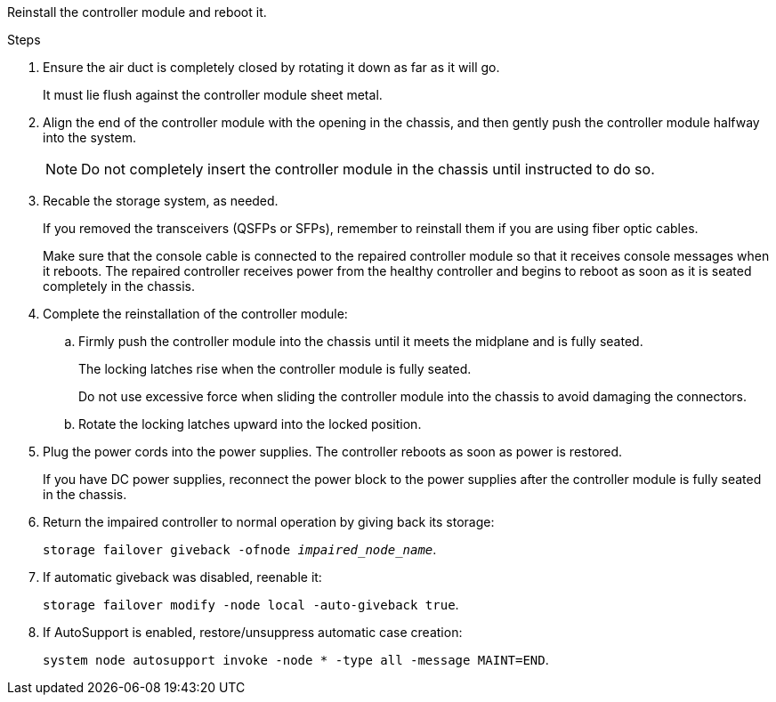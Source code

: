 // Install the controller module - AFF A70 and AFF A90 (integrated) - NOT FOR CONTROLLER REPLACE

Reinstall the controller module and reboot it.

.Steps
. Ensure the air duct is completely closed by rotating it down as far as it will go.
+
It must lie flush against the controller module sheet metal.

. Align the end of the controller module with the opening in the chassis, and then gently push the controller module halfway into the system.
+
NOTE: Do not completely insert the controller module in the chassis until instructed to do so.

. Recable the storage system, as needed.

+
If you removed the transceivers (QSFPs or SFPs), remember to reinstall them if you are using fiber optic cables.

+
Make sure that the console cable is connected to the repaired controller module so that it receives console messages when it reboots. The repaired controller receives power from the healthy controller and begins to reboot as soon as it is seated completely in the chassis.

. Complete the reinstallation of the controller module:
 .. Firmly push the controller module into the chassis until it meets the midplane and is fully seated.
+
The locking latches rise when the controller module is fully seated.
+
Do not use excessive force when sliding the controller module into the chassis to avoid damaging the connectors.

.. Rotate the locking latches upward into the locked position.


. Plug the power cords into the power supplies. The controller reboots as soon as power is restored.
+
If you have DC power supplies, reconnect the power block to the power supplies after the controller module is fully seated in the chassis.


. Return the impaired controller to normal operation by giving back its storage: 
+
`storage failover giveback -ofnode _impaired_node_name_`.

. If automatic giveback was disabled, reenable it: 
+
`storage failover modify -node local -auto-giveback true`.

. If AutoSupport is enabled, restore/unsuppress automatic case creation: 
+
`system node autosupport invoke -node * -type all -message MAINT=END`.

